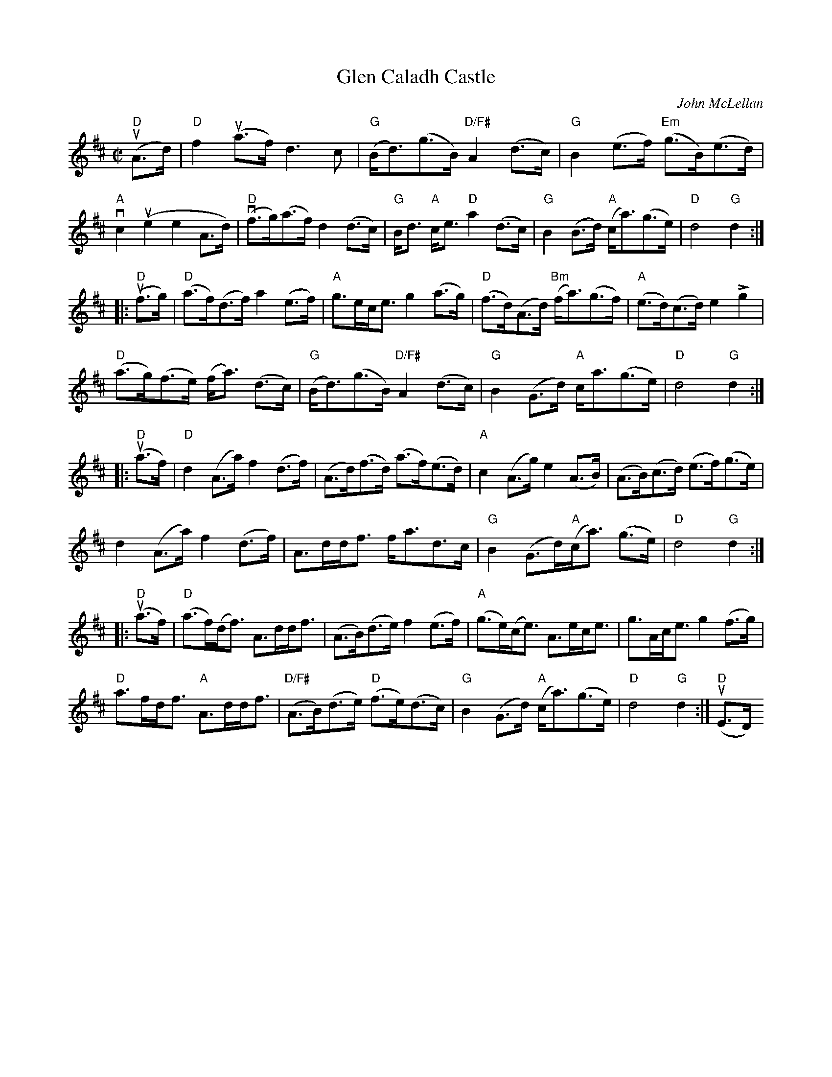 X:372
T:Glen Caladh Castle
C:John McLellan
R:March
M:C|
%%printtempo 0
Q:130
K:D
"D"(uA>d)|\
"D"f2 (ua>f) d3c|"G"(B<d)(g>B) "D/F#"A2 (d>c)|"G"B2 (e>f) "Em"(g>B)(e>d)|
"A"vc2 (ue2e2A>d)|"D"(vf>g)(a>f) d2 (d>c)|"G"B<d "A"c<e "D"a2 (d>c)|"G"B2(B>d) "A"(c<a)(g>e)|"D"d4 "G"d2::
"D"(uf>g)|\
"D"(a>f)(d>f) a2 (e>f)|"A"g>ec<e g2 (a>g)|"D"(f>d)(A>d) "Bm"(f<a)(g>f)|"A"(e>d)(c>d) e2 Lg2|
"D"(a>g)(f>e) (f<a) (d>c)|"G"(B<d)(g>B) "D/F#"A2 (d>c)|"G"B2(G>d) "A"c<a(g>e)|"D"d4 "G"d2::
"D"(ua>f)|\
"D"d2(A>a) f2(d>f) |(A>d)(f>d) (a>f)(e>d)|"A"c2 (A>g) e2(A>B)|(A>B)(c>d) (e>f)(g>e)|
d2(A>a)f2(d>f)|A>dd<f f<ad>c|"G"B2 (G>d)"A"(c<a) (g>e)|"D"d4"G"d2::
"D"(ua>f)|\
"D"(a>f)(d<f) A>dd<f|(A>B)(d>e)f2 (e>f)|"A"(g>e)(c<e) A>ec<e|g>Ac<e g2(f>g)|
"D"a>fd<f "A"A>dd<f|"D/F#"(A>B)(d>e) "D"(f>e)(d>c)|"G"B2(G>d) "A"(c<a)(g>e)|"D"d4 "G"d2:|"D"(uE>D)
